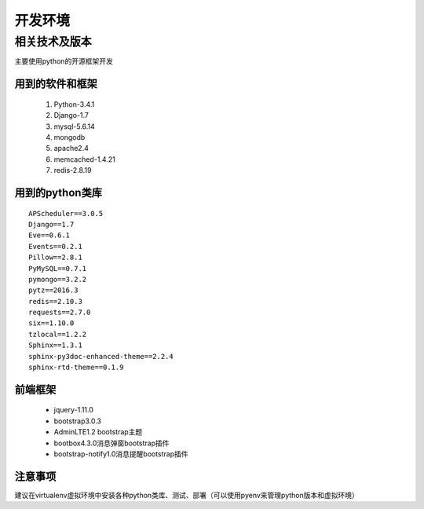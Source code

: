 开发环境
=======

相关技术及版本
-----------

主要使用python的开源框架开发

用到的软件和框架
^^^^^^^^^^^^^
 #. Python-3.4.1
 #. Django-1.7
 #. mysql-5.6.14
 #. mongodb
 #. apache2.4
 #. memcached-1.4.21
 #. redis-2.8.19

用到的python类库
^^^^^^^^^^^^^^

::

    APScheduler==3.0.5
    Django==1.7
    Eve==0.6.1
    Events==0.2.1
    Pillow==2.8.1
    PyMySQL==0.7.1
    pymongo==3.2.2
    pytz==2016.3
    redis==2.10.3
    requests==2.7.0
    six==1.10.0
    tzlocal==1.2.2
    Sphinx==1.3.1
    sphinx-py3doc-enhanced-theme==2.2.4
    sphinx-rtd-theme==0.1.9



前端框架
^^^^^^
 * jquery-1.11.0
 * bootstrap3.0.3
 * AdminLTE1.2 bootstrap主题
 * bootbox4.3.0消息弹窗bootstrap插件
 * bootstrap-notify1.0消息提醒bootstrap插件




注意事项
^^^^^^
建议在virtualenv虚拟环境中安装各种python类库、测试、部署（可以使用pyenv来管理python版本和虚拟环境）

